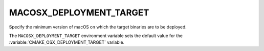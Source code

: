 MACOSX_DEPLOYMENT_TARGET
------------------------

Specify the minimum version of macOS on which the target binaries are
to be deployed.

The ``MACOSX_DEPLOYMENT_TARGET`` environment variable sets the default value for
the :variable:`CMAKE_OSX_DEPLOYMENT_TARGET` variable.
